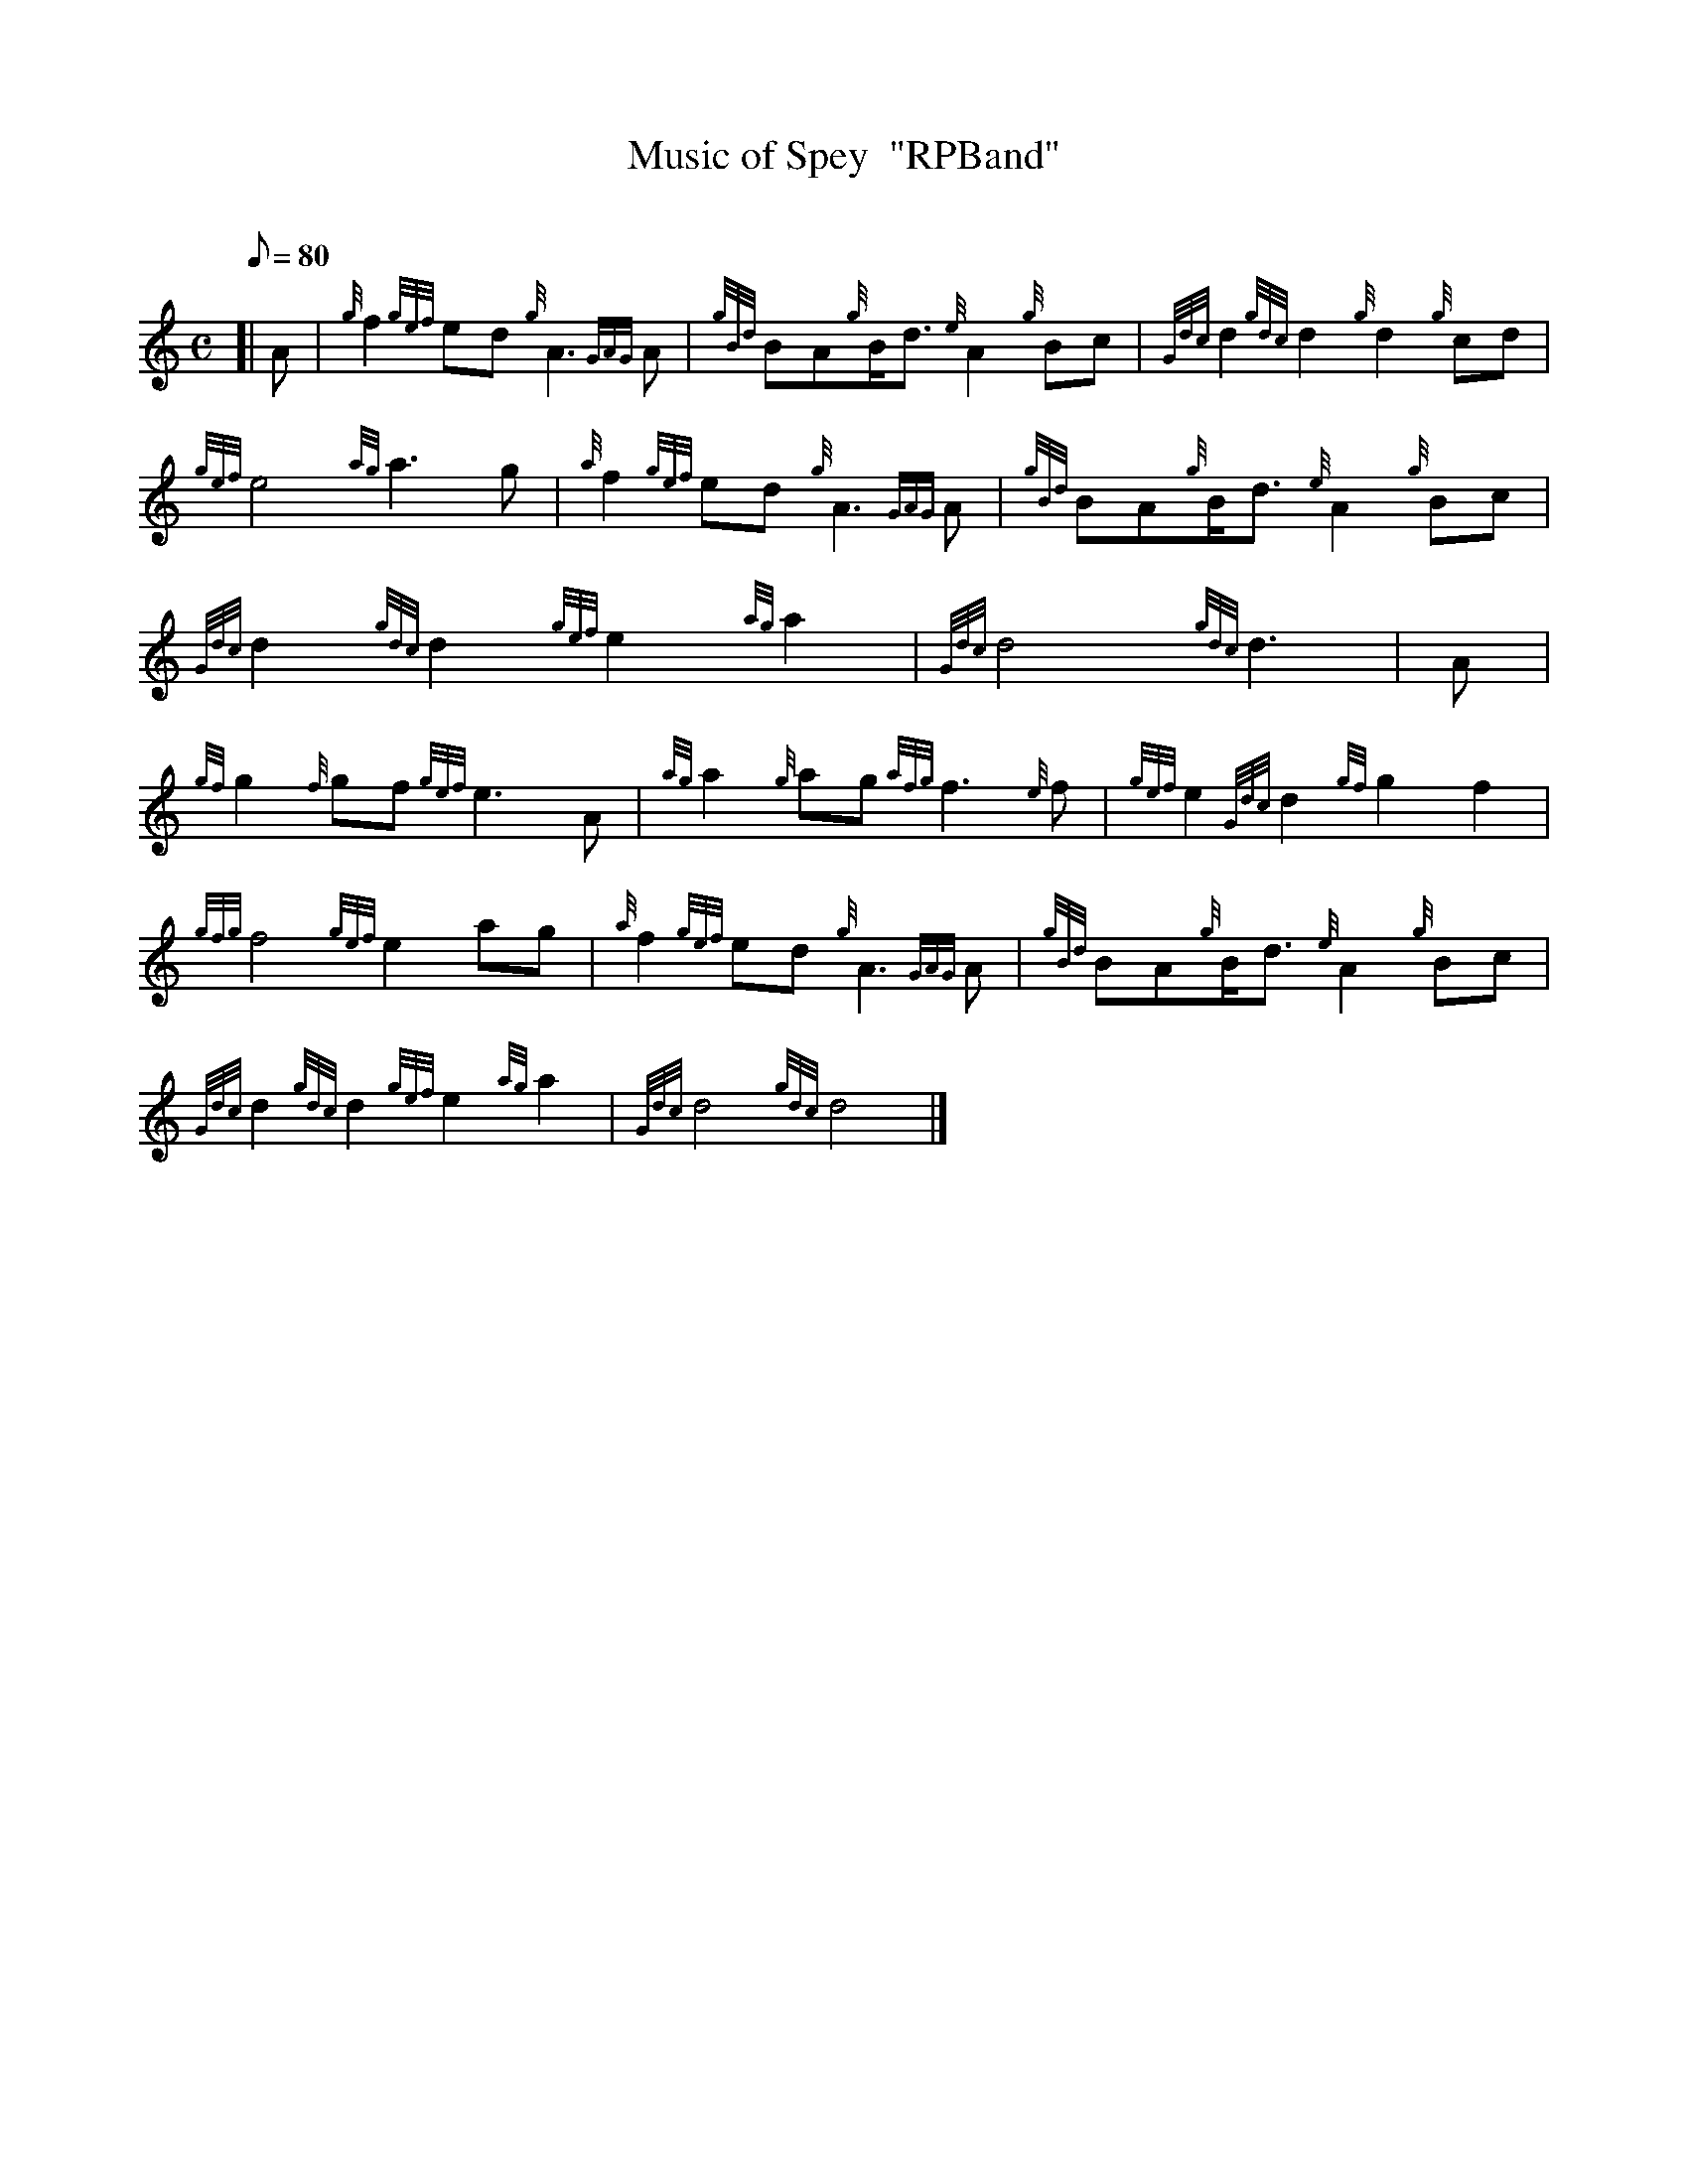 X:1
T:Music of Spey  "RPBand"
M:C
L:1/8
Q:80
C:
S:4/4 March
K:HP
[| A|
{g}f2{gef}ed{g}A3{GAG}A|
{gBd}BA{g}B/2d3/2{e}A2{g}Bc|
{Gdc}d2{gdc}d2{g}d2{g}cd|  !
{gef}e4{ag}a3g|
{a}f2{gef}ed{g}A3{GAG}A|
{gBd}BA{g}B/2d3/2{e}A2{g}Bc|  !
{Gdc}d2{gdc}d2{gef}e2{ag}a2|
{Gdc}d4{gdc}d3|
A|  !
{gf}g2{f}gf{gef}e3A|
{ag}a2{g}ag{afg}f3{e}f|
{gef}e2{Gdc}d2{gf}g2f2|  !
{gfg}f4{gef}e2ag|
{a}f2{gef}ed{g}A3{GAG}A|
{gBd}BA{g}B/2d3/2{e}A2{g}Bc|  !
{Gdc}d2{gdc}d2{gef}e2{ag}a2|
{Gdc}d4{gdc}d4|]

